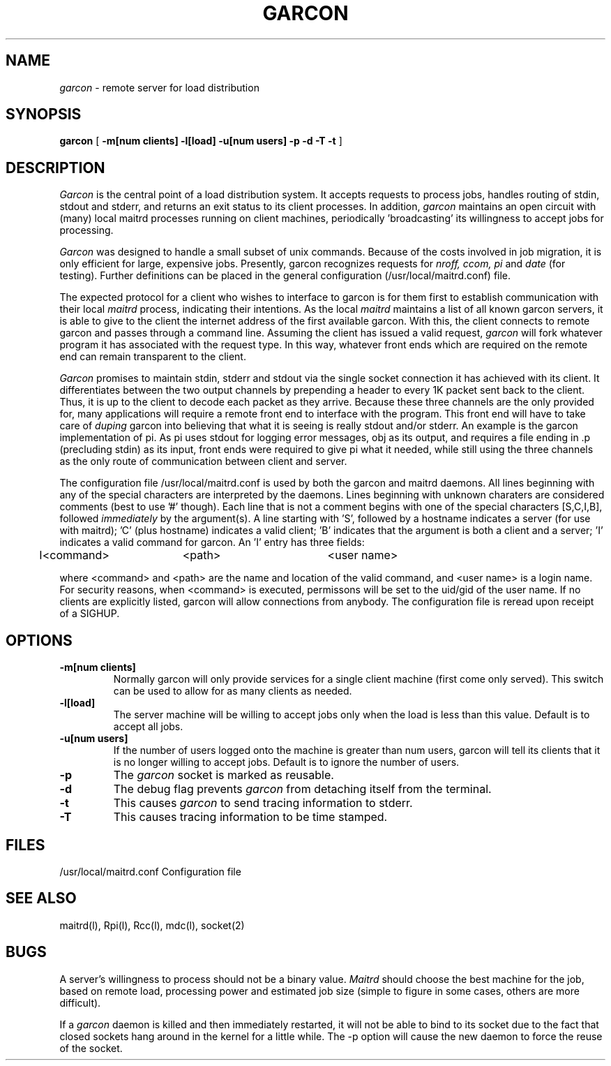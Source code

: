 .TH GARCON l "26 January 1985"
.\" @(#)GARCON
.SH NAME
\fIgarcon\fP \- remote server for load distribution
.SH SYNOPSIS
.B garcon
[
.B \-m[num clients] -l[load] -u[num users] -p -d -T -t
]
.br
.SH DESCRIPTION
.I Garcon 
is the central point of a load distribution system.  It
accepts requests to process jobs, handles routing of
stdin, stdout and stderr, and returns an exit status to
its client processes.  In addition, \fIgarcon\fP maintains
an  open circuit with (many) local maitrd processes running
on client machines, periodically 'broadcasting'
its willingness to accept jobs for processing.
.LP
\fIGarcon\fP was designed to handle a small subset of unix commands.
Because of the costs involved in job migration, it is only
efficient for large, expensive jobs.  Presently, garcon
recognizes requests for \fInroff, ccom, pi\fP and \fIdate\fP 
(for testing).  Further definitions can be placed in the general
configuration (/usr/local/maitrd.conf) file.  
.LP
The expected protocol for a client who
wishes to interface to garcon is for them first to
establish communication with their local \fImaitrd\fP
process, indicating their intentions.  As the local
\fImaitrd\fP maintains a list of all known garcon servers,
it is able to give to the client the internet address of the first
available garcon.  With this, the client connects to
remote garcon and passes through a command line.
Assuming the client has issued a valid request, \fIgarcon\fP
will fork whatever program it has associated with
the request type.  In this way, whatever front ends which
are required on the remote end can remain transparent
to the client.
.br
.LP
\fIGarcon\fP promises to maintain stdin, stderr and stdout
via the single socket connection it has achieved with its
client.  It differentiates between the two output channels
by prepending a header to every 1K packet sent back to the
client.  Thus, it is up to the client to decode each packet
as they arrive.  Because these three channels are the only 
provided for, many applications will require a remote front
end to interface with the program.  This front end will have
to take care of \fIduping\fP garcon into believing that what
it is seeing is really stdout and/or stderr.  An example
is the garcon implementation of pi.  As pi uses stdout
for logging error messages, obj as its output, and requires
a file ending in .p (precluding stdin) as its input, front
ends were required to give pi what it needed, while still
using the three channels as the only route of communication between
client and server.
.LP
The configuration file 
/usr/local/maitrd.conf is used by both the garcon and maitrd 
daemons.  All lines beginning with any of the special
characters are interpreted by the daemons.  Lines beginning
with unknown charaters are considered comments (best
to use '#' though).  Each line that is not a comment
begins with one of the special characters [S,C,I,B],
followed \fIimmediately\fP by the argument(s).  A line starting
with 'S', followed by a hostname indicates a server (for 
use with maitrd); 'C' (plus hostname) indicates a 
valid client; 'B' indicates that the argument is both a 
client and a server; 'I' indicates a valid command for garcon.  
An 'I' entry has three fields:
.br
	I<command>	<path>		<user name>
.br
.LP
where <command> and <path> are the name and location
of the valid command, and <user name> is a login name.
For security reasons, when <command> is executed, permissons will
be set to the uid/gid of the user name.  
If no clients are explicitly listed, garcon will allow connections
from anybody.  The configuration file is reread upon receipt 
of a SIGHUP.
.br
.SH OPTIONS
.TP
.B \-m[num clients]
Normally garcon will only provide services for
a single client machine (first come only served). 
This switch can be used to allow for as many
clients as needed.
.TP
.B \-l[load]
The server machine will be willing to accept jobs only when 
the load is less than this value.  Default is to accept all jobs.
.TP
.B \-u[num users]
If the number of users logged onto the machine is greater
than num users, garcon will tell its clients that it is
no longer willing to accept jobs.  Default is to
ignore the number of users.
.TP
.B \-p
The \fIgarcon\fP socket is marked as reusable.
.TP
.B \-d
The debug flag prevents \fIgarcon\fP from detaching itself
from the terminal.
.TP
.B \-t
This causes \fIgarcon\fP to send tracing information to stderr.
.TP
.B \-T
This causes tracing information to be time stamped.
.br
.SH FILES
.br
/usr/local/maitrd.conf		Configuration file 
.br
.SH SEE ALSO
maitrd(l), Rpi(l), Rcc(l), mdc(l),  socket(2)
.br
.SH BUGS
.LP
A server's willingness to process should not be
a binary value.  \fIMaitrd\fP should choose the best machine
for the job, based on remote load, processing power and 
estimated job size (simple to figure in some cases, 
others are more difficult).
.LP
If a \fIgarcon\fP daemon is killed and then immediately
restarted, it will not be able to bind to its socket
due to the fact that closed sockets hang around in the kernel
for a little while.  The \-p option will cause the new daemon
to force the reuse of the socket.
